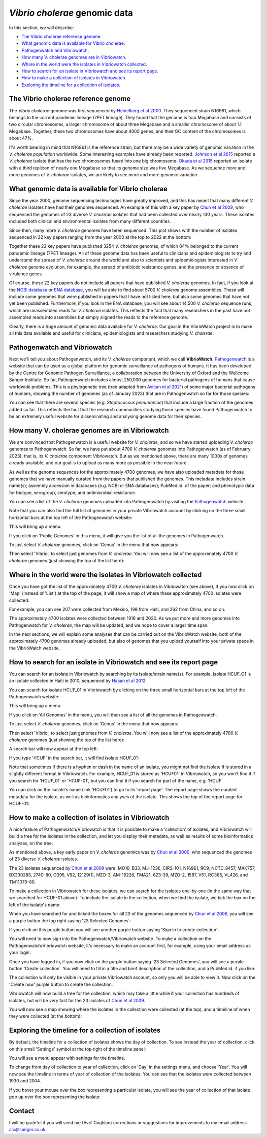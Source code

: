 *Vibrio cholerae* genomic data
==============================

In this section, we will describe:

* `The Vibrio cholerae reference genome`_.
* `What genomic data is available for Vibrio cholerae`_.
* `Pathogenwatch and Vibriowatch`_.
* `How many V. cholerae genomes are in Vibriowatch`_.
* `Where in the world were the isolates in Vibriowatch collected`_.
* `How to search for an isolate in Vibriowatch and see its report page`_.
* `How to make a collection of isolates in Vibriowatch`_.
* `Exploring the timeline for a collection of isolates`_.

The Vibrio cholerae reference genome
------------------------------------

The *Vibrio cholerae* genome was first sequenced by `Heidelberg et al 2000`_. They sequenced strain N16961, which belongs to the current pandemic lineage (7PET lineage). They found that the genome is four Megabase and consists of two circular chromosomes, a larger chromosome of about three Megabase and a smaller chromosome of about 1.1 Megabase. Together, these two chromosomes have about 4000 genes, and their GC content of the chromosomes is about 47%. 

.. _Heidelberg et al 2000: https://pubmed.ncbi.nlm.nih.gov/10952301/

.. image:: Picture17.png
  :width: 300

It's worth bearing in mind that N16961 is the reference strain, but there may be a wide variety of genomic variation in the *V. cholerae population* worldwide. Some interesting examples have already been reported. `Johnson et al 2015`_ reported a *V. cholerae* isolate that has the two chromosomes fused into one big chromosome. `Okada et al 2015`_ reported an isolate with a third replicon of nearly one Megabase so that its genome size was five Megabase. As we sequence more and more genomes of *V. cholorae* isolates, we are likely to see more and more genomic variation.

.. _Johnson et al 2015: https://pubmed.ncbi.nlm.nih.gov/25977434/

.. _Okada et al 2015: https://pubmed.ncbi.nlm.nih.gov/26079534/

What genomic data is available for Vibrio cholerae
--------------------------------------------------

Since the year 2000, genome sequencing technologies have greatly improved, and this has meant that many different *V. cholerae* isolates have had their genomes sequenced. An example of this with a key paper by `Chun et al 2009`_, who sequenced the genomes of 23 diverse *V. cholerae* isolates that had been collected over nearly 100 years. These isolates included both clinical and environmental isolates from many different countries. 

.. _Chun et al 2009: https://pubmed.ncbi.nlm.nih.gov/19720995/

Since then, many more *V. cholerae* genomes have been sequenced. This plot shows with the number of isolates sequenced in 22 key papers ranging from the year 2000 at the top to 2022 at the bottom:

.. image:: Picture19.png
  :width: 300

Together these 22 key papers have published 3254 *V. cholerae* genomes, of which 84% belonged to the current pandemic lineage (7PET lineage). All of these genome data has been useful to clinicians and epidemiologists to try and understand the spread of *V. cholerae* around the world and also to scientists and epidemiologists interested in *V. cholerae* genome evolution, for example, the spread of antibiotic resistance genes, and the presence or absence of virulence genes. 

Of course, these 22 key papers do not include all papers that have published *V. cholerae* genomes. In fact, if you look at the `NCBI database`_ or `ENA database`_, you will be able to find about 5700 *V. cholerae* genome assemblies. These will include some genomes that were published in papers that I have not listed here, but also some genomes that have not yet been published. Furthermore, if you look in the ENA database, you will see about 14,500  *V. cholerae* sequence runs, which are unassembled reads for *V. cholerae* isolates. This reflects the fact that many researchers in the past have not assembled reads into assemblies but simply aligned the reads to the reference genome. 

Clearly, there is a huge amount of genomic data available for *V. cholerae*. Our goal in the VibrioWatch project is to make all this data available and useful for clinicians, epidemiologists and researchers studying *V. cholerae*.

.. _NCBI database: https://www.ncbi.nlm.nih.gov/data-hub/genome/?taxon=666

.. _ENA database: https://www.ebi.ac.uk/ena/browser/advanced-search

Pathogenwatch and Vibriowatch
-----------------------------

Next we'll tell you about Pathogenwatch, and its *V. cholerae* component, which we call **VibrioWatch**. `Pathogenwatch`_ is a website that can be used as a global platform for genomic surveillance of pathogens of humans. It has been developed by the Centre for Genomic Pathogen Surveillance, a collaboration between the University of Oxford and the Wellcome Sanger Institute. So far, Pathogenwatch includes almost 250,000 genomes for bacterial pathogens of humans that cause worldwide problems. This is a phylogenetic tree (tree adapted from `Avican et al 2021`_) of some major bacterial pathogens of humans, showing the number of genomes (as of January 2023) that are in Pathogenwatch so far for those species:

.. image:: Picture20.png
  :width: 500

.. _Pathogenwatch: https://pathogen.watch/

.. _Avican et al 2021: https://pubmed.ncbi.nlm.nih.gov/34078900/

You can see that there are several species (e.g. *Steptococcus pneumoniae*) that include a large fraction of the genomes added so far. This reflects the fact that the research communities studying those species have found Pathogenwatch to be an extremely useful website for disseminating and analysing genome data for their species. 

How many V. cholerae genomes are in Vibriowatch
-----------------------------------------------

We are convinced that Pathogenwatch is a useful website for *V. cholerae*, and so we have started uploading *V. cholerae* genomes to Pathogenwatch. So far, we have put about 4700 *V. cholerae* genomes into Pathogenwatch (as of February 2023), that is, its *V. cholerae* component Vibriowatch. 
But as we mentioned above, there are many 1000s of genomes already available, and our goal is to upload as many more as possible in the near future. 

As well as the genome sequences for the approximately 4700 genomes, we have also uploaded metadata for those genomes that we have manually curated
from the papers that published the genomes. This metadata includes strain name(s); assembly accession in databases (e.g. NCBI or ENA databases); PubMed id. of the paper; and phenotypic data for biotype, serogroup, serotype, and antimicrobial resistance. 

You can see a list of the *V. cholerae* genomes uploaded into Pathogenwatch by visiting the `Pathogenwatch`_ website. 

.. _Pathogenwatch: https://pathogen.watch/

Note that you can also find the full list of genomes in your private Vibriowatch account by clicking on the three small horizontal bars at the top left of the Pathogenwatch website:

.. image:: Picture9.png
  :width: 150
  
This will bring up a menu:

.. image:: Picture21.png
  :width: 150
  
If you click on 'Public Genomes' in this menu, it will give you the list of all the genomes in Pathogenwatch. 

To just select *V. cholerae* genomes, click on 'Genus' in the menu that now appears:

.. image:: Picture22.png
  :width: 150
  
Then select 'Vibrio', to select just genomes from *V. cholerae*. You will now see a list of the approximately 4700 *V. cholerae* genomes (just showing the top of the list here):

.. image:: Picture23.png
  :width: 650

Where in the world were the isolates in Vibriowatch collected
-------------------------------------------------------------

Once you have got the list of the approximately 4700 *V. cholerae* isolates in Vibriowatch (see above), 
if you now click on 'Map' (instead of 'List') at the top of the page, it will show a map of where these approximately 4700 isolates were collected:

.. image:: Picture24.png
  :width: 650

For example, you can see 207 were collected from Mexico, 198 from Haiti, and 262 from China, and so on. 

The approximately 4700 isolates were collected between 1916 and 2020. 
As we put more and more genomes into Pathogenwatch for *V. cholerae*, the map will be updated, and we hope to cover a larger time span. 

In the next sections, we will explain some analyses that can be carried out on the VibrioWatch website, both of the approximately 4700 genomes already uploaded, but also of genomes that you upload yourself into your private space in the VibrioWatch website.

How to search for an isolate in Vibriowatch and see its report page
-------------------------------------------------------------------

You can search for an isolate in Vibriowatch by searching by its isolate/strain name(s).
For example, isolate HCUF_O1 is an isolate collected in Haiti in 2010, sequenced by `Hasan et al 2012`_. 

.. _Hasan et al 2012: https://pubmed.ncbi.nlm.nih.gov/22711841/

You can search for isolate HCUF_01 in Vibriowatch by clicking on the three small horizontal bars at the top left of the Pathogenwatch website:

.. image:: Picture9.png
  :width: 150
  
This will bring up a menu:

.. image:: Picture10.png
  :width: 150
  
If you click on 'All Genomes' in the menu, you will then see a list of all the genomes in Pathogenwatch. 

To just select *V. cholerae* genomes, click on 'Genus' in the menu that now appears:

.. image:: Picture22.png
  :width: 150
  
Then select 'Vibrio', to select just genomes from *V. cholerae*. You will now see a list of the approximately 4700 *V. cholerae* genomes (just showing the top of the list here):

.. image:: Picture23.png
  :width: 650
  
A search bar will now appear at the top left: 

.. image:: Picture22.png
  :width: 150
  
If you type 'HCUF' in the search bar, it will find isolate HCUF_01:

.. image:: Picture28.png
  :width: 850
  
Note that sometimes if there is a hyphen or dash in the name of an isolate, you might not find the isolate if is stored in a slightly different format in Vibriowatch. For example, HCUF_01 is stored as 'HCUF01' in Vibriowatch, so you won't find it if you search for 'HCUF_01' or 'HCUF-01', but you can find it if you search for part of the name, e.g. 'HCUF'. 
  
You can click on the isolate's name (link 'HCUF01') to go to its 'report page'. 
The report page shows the curated metadata for the isolate, as well as bioinformatics analyses of the isolate.
This shows the top of the report page for HCUF-01:

.. image:: Picture26.png
  :width: 650

How to make a collection of isolates in Vibriowatch
---------------------------------------------------

A nice feature of Pathogenwatch/Vibriowatch is that it is possible to make a 'collection' of isolates, and Vibriowatch will
build a tree for the isolates in the collection, and let you display their metadata, as well as results of some bioinformatics analyses, on the tree.

As mentioned above, a key early paper on *V. cholerae* genomics was by `Chun et al 2009`_, who sequenced the genomes of 23 diverse *V. cholerae* isolates. 

.. _Chun et al 2009: https://pubmed.ncbi.nlm.nih.gov/19720995/

The 23 isolates sequenced by `Chun et al 2009`_ were: MO10, B33, MJ-1236, CIRS-101, N16961, RC9, NCTC_8457, MAK757, BX330286, 2740-80, O395, V52, 12129(1), MZO-3, AM-19226, TMA21, 623-39, MZO-2, 1587, V51, RC385, VL426, and TM11079-80. 

.. _Chun et al 2009: https://pubmed.ncbi.nlm.nih.gov/19720995/

To make a collection in Vibriowatch for these isolates, we can search for the isolates one-by-one (in the same way that we searched for HCUF-01 above). To include the isolate in the collection, when we find the isolate, we tick the box on the left of the isolate's name: 

.. image:: Picture29.png
  :width: 850
  
When you have searched for and ticked the boxes for all 23 of the genomes sequenced by `Chun et al 2009`_, you will see a purple button the top right saying '23 Selected Genomes':
  
.. image:: Picture30.png
  :width: 150
  
If you click on this purple button you will see another purple button saying 'Sign in to create collection':
  
.. image:: Picture31.png
  :width: 250
  
You will need to now sign into the Pathogenwatch/Vibriowatch website.
To make a collection on the Pathogenwatch/Vibriowatch website, it's necessary
to make an account first, for example, using your email address as your login. 

Once you have logged in, if you now click on the purple button saying '23 Selected Genomes', you will see a purple button 'Create collection'. You will need to fill in a title and brief description of the collection, and a PubMed id. if you like:

.. image:: Picture32.png
  :width: 350
  
The collection will only be visible in your private Vibriowatch account, so only you will be able to view it.
Now click on the 'Create now' purple button to create the collection.

Vibriowatch will now build a tree for the collection, which may take a little while if your collection has hundreds of isolates, but will
be very fast for the 23 isolates of `Chun et al 2009`_.

You will now see a map showing where the isolates in the collection were collected (at the top), and a timeline of when they were collected (at the bottom):

.. image:: Picture33.png
  :width: 850
  
Exploring the timeline for a collection of isolates
---------------------------------------------------

By default, the timeline for a collection of isolates shows the day of collection. To see instead the year of collection, click on this small 'Settings' symbol at the top right of the timeline panel: 

.. image:: Picture34.png
  :width: 50
  
You will see a menu appear with settings for the timeline. 

.. image:: Picture35.png
  :width: 350
  
To change from day of collection to year of collection, click on 'Day' in the settings menu, and choose 'Year'. You will now see the timeline in terms of year of collection of the isolates. You can see that the isolates were collected between 1930 and 2004.

If you hover your mouse over the box representing a particular isolate, you will see the year of collection of that isolate pop up over the box representing the isolate:

.. image:: Picture36.png
  :width: 850
  
Contact
-------

I will be grateful if you will send me (Avril Coghlan) corrections or suggestions for improvements to my email address alc@sanger.ac.uk


